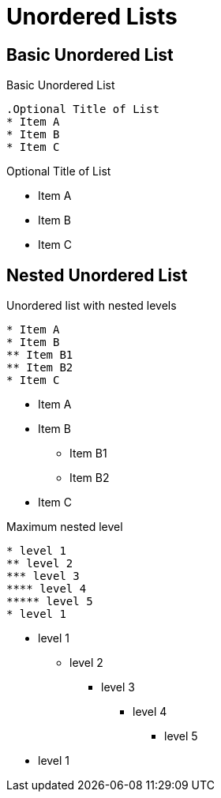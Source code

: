 = Unordered Lists
// Settings
:idprefix:
:idseparator: -
:table-caption!:

== Basic Unordered List

.Basic Unordered List
[source,asciidoc]
----
.Optional Title of List
* Item A
* Item B
* Item C
----

.Optional Title of List
* Item A
* Item B
* Item C

== Nested Unordered List

.Unordered list with nested levels
[source,asciidoc]
----
* Item A
* Item B
** Item B1
** Item B2
* Item C
----

* Item A
* Item B
** Item B1
** Item B2
* Item C

.Maximum nested level
[source,asciidoc]
----
* level 1
** level 2
*** level 3
**** level 4
***** level 5
* level 1
----

* level 1
** level 2
*** level 3
**** level 4
***** level 5
* level 1

